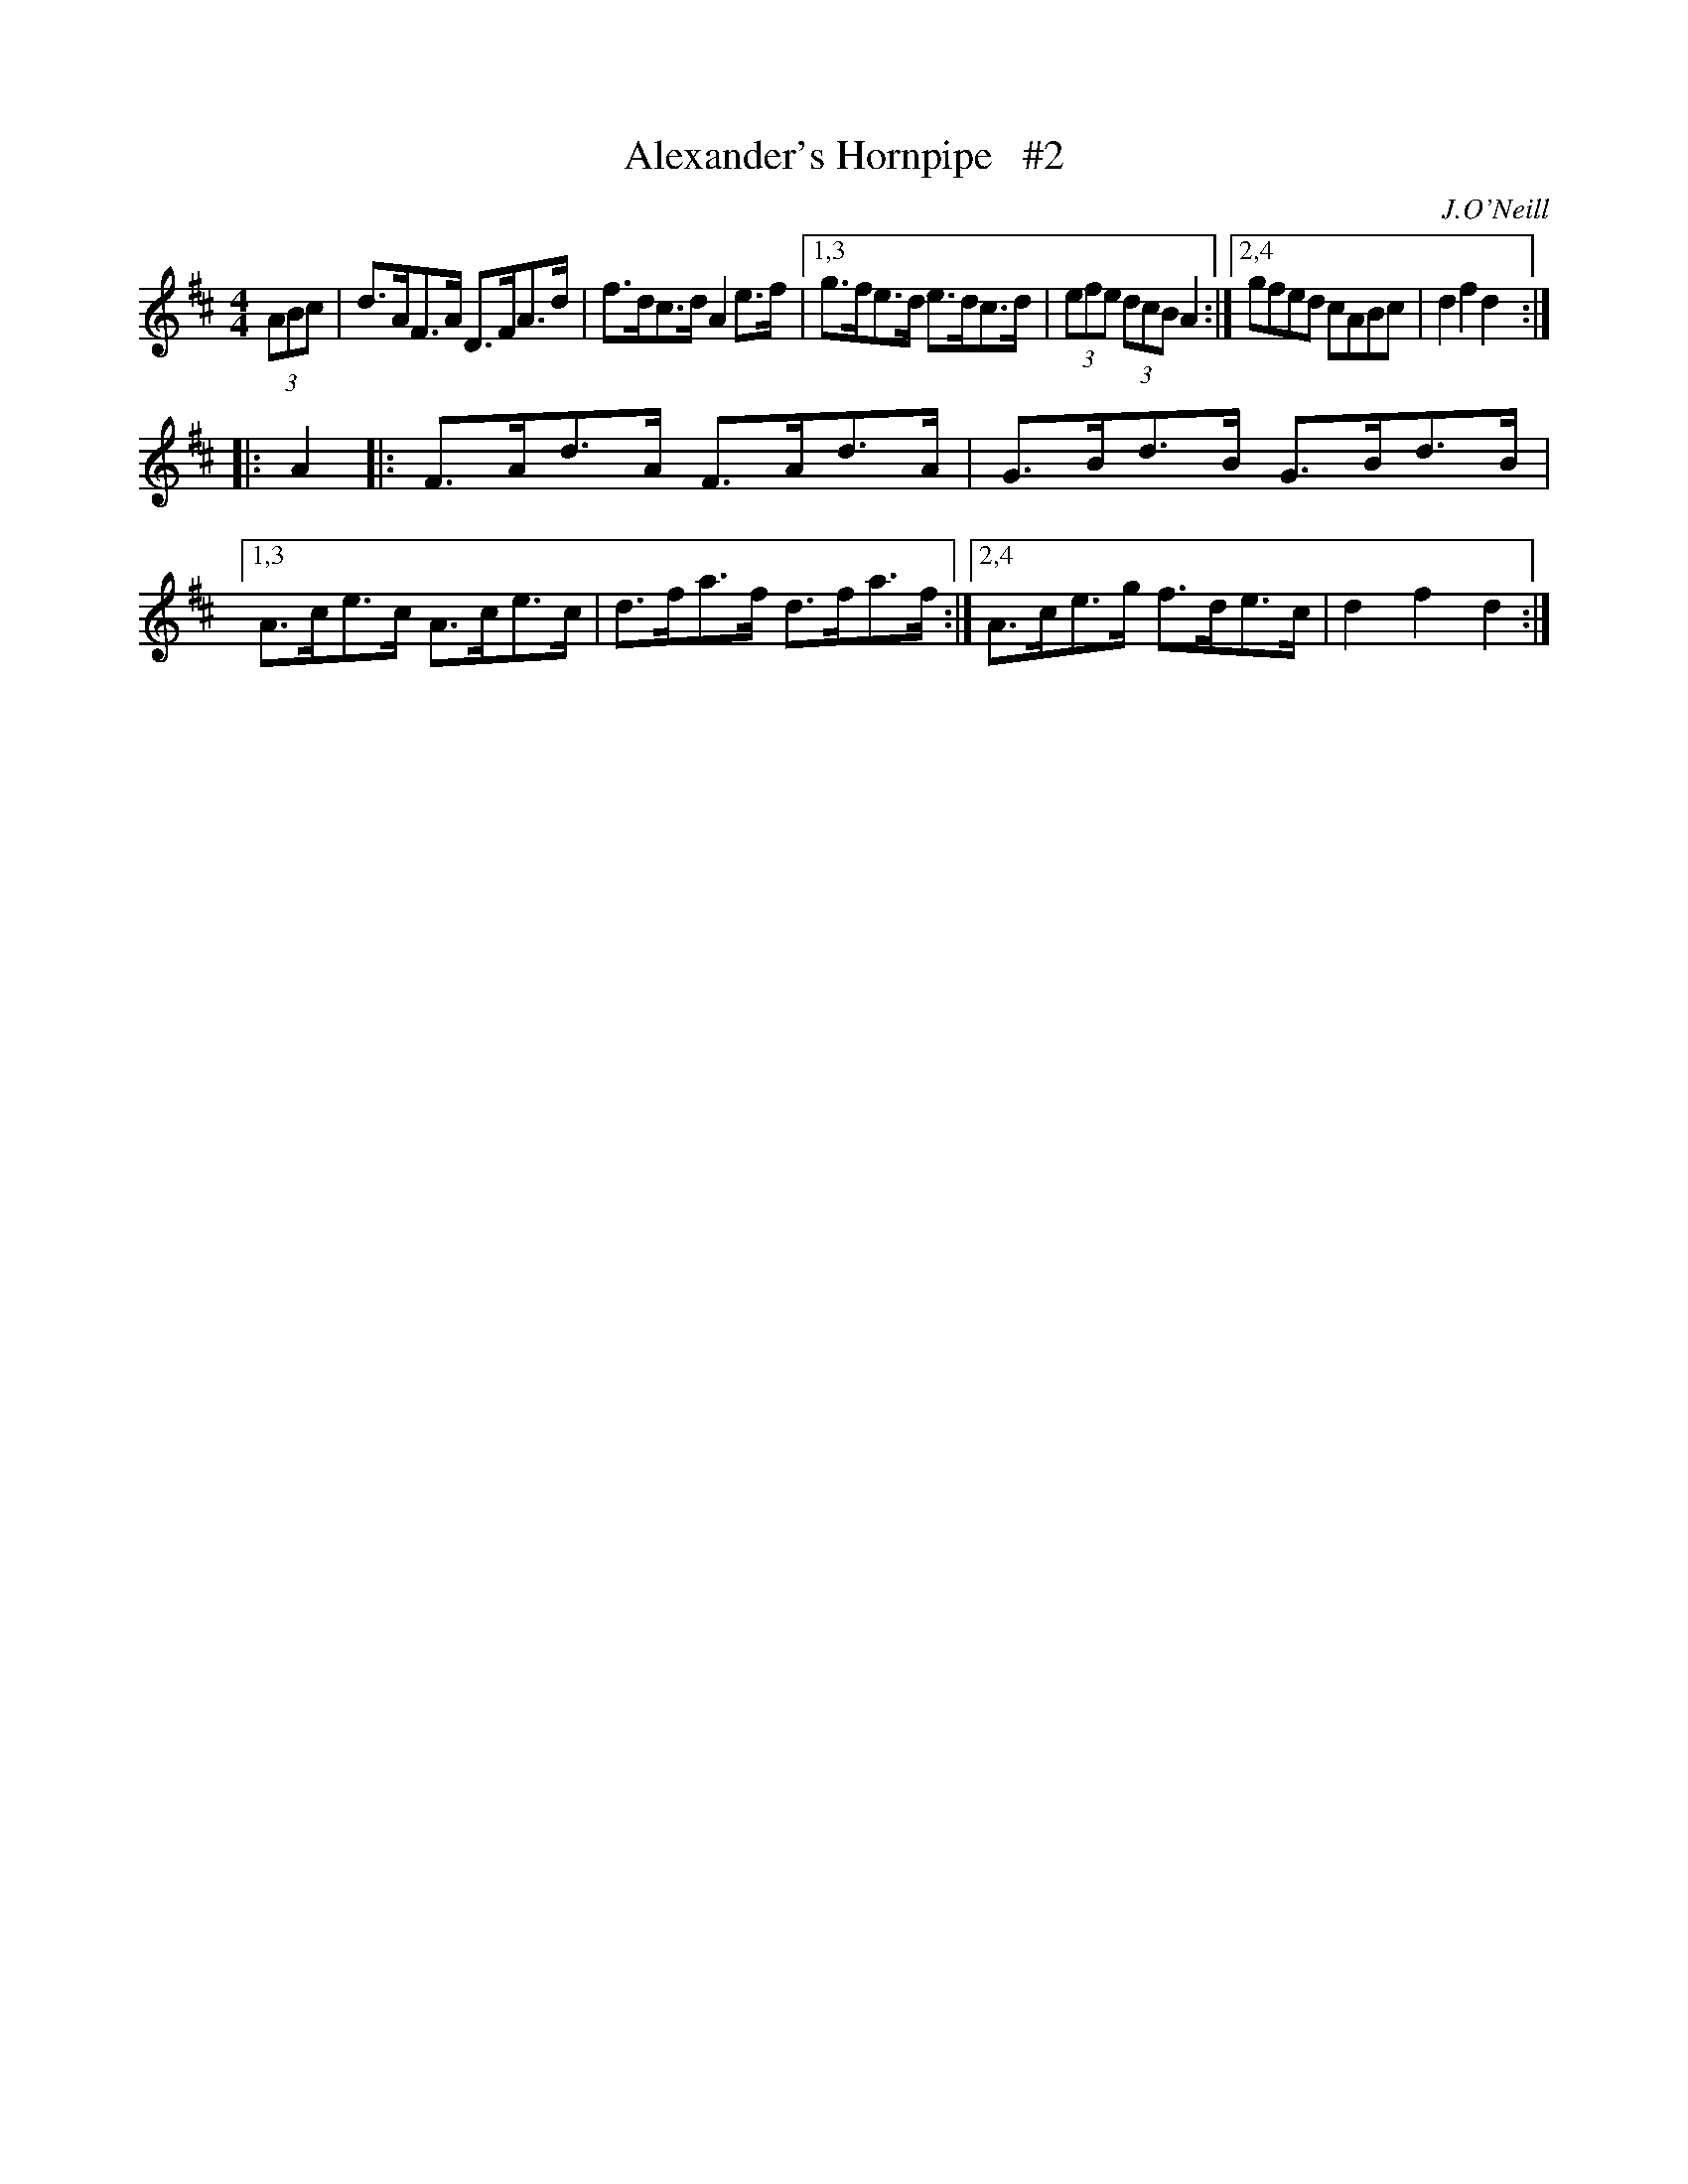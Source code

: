 X: 1683
T: Alexander's Hornpipe   #2
R: hornpipe, reel
%S: s:4 b:16(4+4+4+4)
B: O'Neill's 1850 #1683
O: J.O'Neill
M: 4/4
L: 1/8
K: D
(3ABc | d>AF>A D>FA>d | f>dc>d A2e>f |\
[1,3 g>fe>d e>dc>d | (3efe (3dcB A2 :|\
[2,4 gfed cABc | d2f2 d2 :|
|: A2 |: F>Ad>A F>Ad>A | G>Bd>B G>Bd>B |\
[1,3 A>ce>c A>ce>c | d>fa>f d>fa>f :|\
[2,4 A>ce>g f>de>c | d2f2 d2 :|
